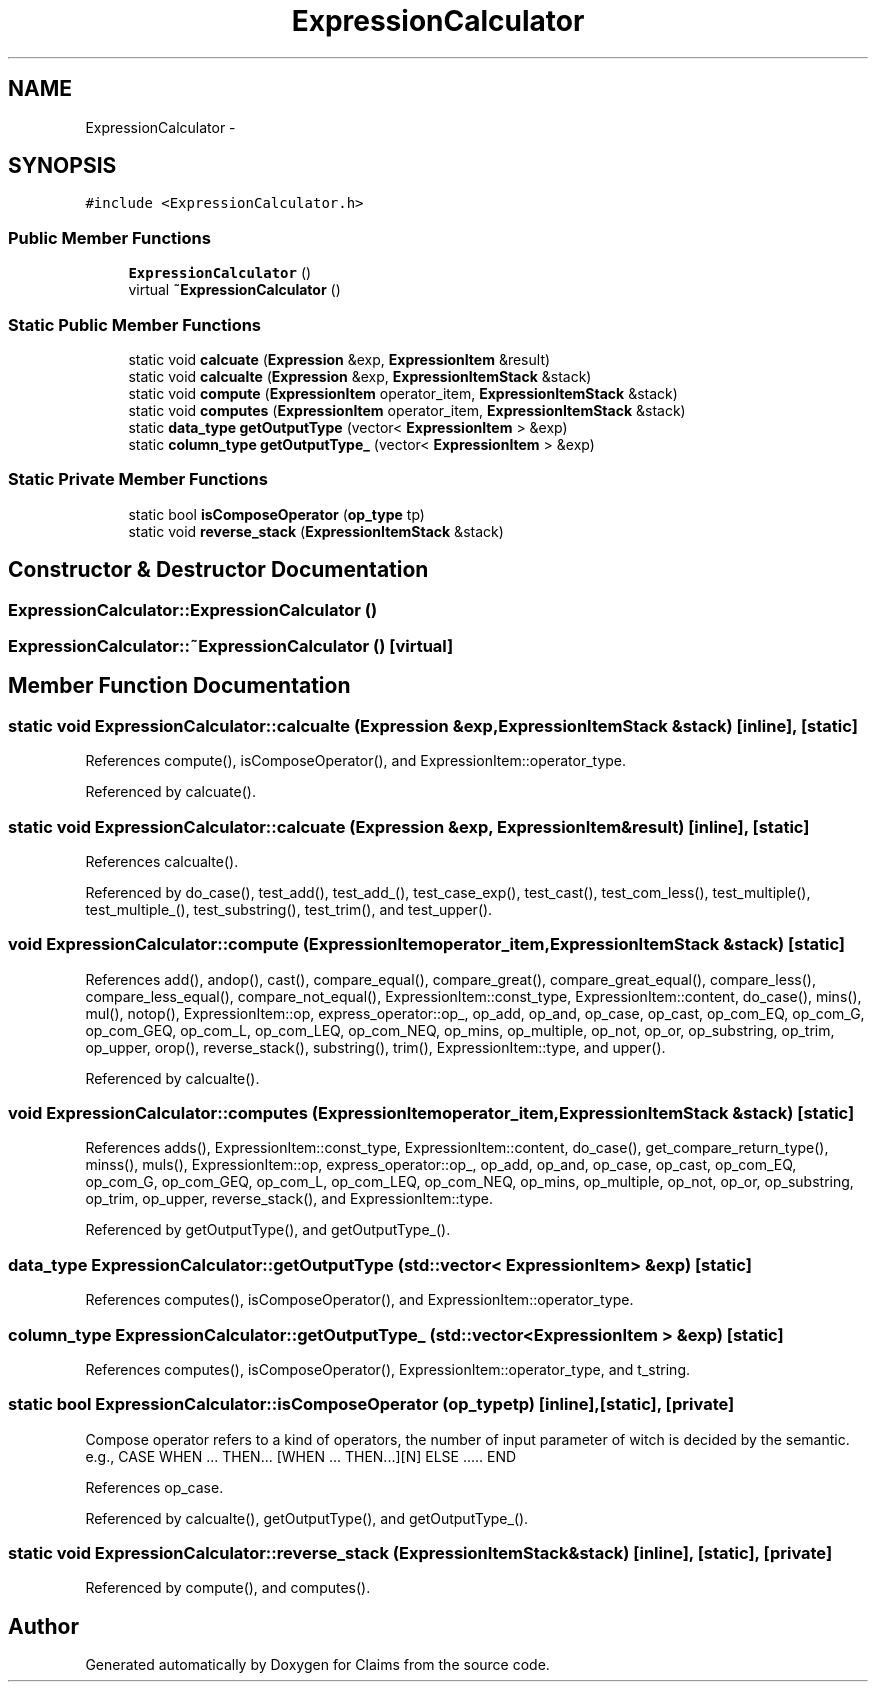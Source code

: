 .TH "ExpressionCalculator" 3 "Thu Nov 12 2015" "Claims" \" -*- nroff -*-
.ad l
.nh
.SH NAME
ExpressionCalculator \- 
.SH SYNOPSIS
.br
.PP
.PP
\fC#include <ExpressionCalculator\&.h>\fP
.SS "Public Member Functions"

.in +1c
.ti -1c
.RI "\fBExpressionCalculator\fP ()"
.br
.ti -1c
.RI "virtual \fB~ExpressionCalculator\fP ()"
.br
.in -1c
.SS "Static Public Member Functions"

.in +1c
.ti -1c
.RI "static void \fBcalcuate\fP (\fBExpression\fP &exp, \fBExpressionItem\fP &result)"
.br
.ti -1c
.RI "static void \fBcalcualte\fP (\fBExpression\fP &exp, \fBExpressionItemStack\fP &stack)"
.br
.ti -1c
.RI "static void \fBcompute\fP (\fBExpressionItem\fP operator_item, \fBExpressionItemStack\fP &stack)"
.br
.ti -1c
.RI "static void \fBcomputes\fP (\fBExpressionItem\fP operator_item, \fBExpressionItemStack\fP &stack)"
.br
.ti -1c
.RI "static \fBdata_type\fP \fBgetOutputType\fP (vector< \fBExpressionItem\fP > &exp)"
.br
.ti -1c
.RI "static \fBcolumn_type\fP \fBgetOutputType_\fP (vector< \fBExpressionItem\fP > &exp)"
.br
.in -1c
.SS "Static Private Member Functions"

.in +1c
.ti -1c
.RI "static bool \fBisComposeOperator\fP (\fBop_type\fP tp)"
.br
.ti -1c
.RI "static void \fBreverse_stack\fP (\fBExpressionItemStack\fP &stack)"
.br
.in -1c
.SH "Constructor & Destructor Documentation"
.PP 
.SS "ExpressionCalculator::ExpressionCalculator ()"

.SS "ExpressionCalculator::~ExpressionCalculator ()\fC [virtual]\fP"

.SH "Member Function Documentation"
.PP 
.SS "static void ExpressionCalculator::calcualte (\fBExpression\fP &exp, \fBExpressionItemStack\fP &stack)\fC [inline]\fP, \fC [static]\fP"

.PP
References compute(), isComposeOperator(), and ExpressionItem::operator_type\&.
.PP
Referenced by calcuate()\&.
.SS "static void ExpressionCalculator::calcuate (\fBExpression\fP &exp, \fBExpressionItem\fP &result)\fC [inline]\fP, \fC [static]\fP"

.PP
References calcualte()\&.
.PP
Referenced by do_case(), test_add(), test_add_(), test_case_exp(), test_cast(), test_com_less(), test_multiple(), test_multiple_(), test_substring(), test_trim(), and test_upper()\&.
.SS "void ExpressionCalculator::compute (\fBExpressionItem\fPoperator_item, \fBExpressionItemStack\fP &stack)\fC [static]\fP"

.PP
References add(), andop(), cast(), compare_equal(), compare_great(), compare_great_equal(), compare_less(), compare_less_equal(), compare_not_equal(), ExpressionItem::const_type, ExpressionItem::content, do_case(), mins(), mul(), notop(), ExpressionItem::op, express_operator::op_, op_add, op_and, op_case, op_cast, op_com_EQ, op_com_G, op_com_GEQ, op_com_L, op_com_LEQ, op_com_NEQ, op_mins, op_multiple, op_not, op_or, op_substring, op_trim, op_upper, orop(), reverse_stack(), substring(), trim(), ExpressionItem::type, and upper()\&.
.PP
Referenced by calcualte()\&.
.SS "void ExpressionCalculator::computes (\fBExpressionItem\fPoperator_item, \fBExpressionItemStack\fP &stack)\fC [static]\fP"

.PP
References adds(), ExpressionItem::const_type, ExpressionItem::content, do_case(), get_compare_return_type(), minss(), muls(), ExpressionItem::op, express_operator::op_, op_add, op_and, op_case, op_cast, op_com_EQ, op_com_G, op_com_GEQ, op_com_L, op_com_LEQ, op_com_NEQ, op_mins, op_multiple, op_not, op_or, op_substring, op_trim, op_upper, reverse_stack(), and ExpressionItem::type\&.
.PP
Referenced by getOutputType(), and getOutputType_()\&.
.SS "\fBdata_type\fP ExpressionCalculator::getOutputType (std::vector< \fBExpressionItem\fP > &exp)\fC [static]\fP"

.PP
References computes(), isComposeOperator(), and ExpressionItem::operator_type\&.
.SS "\fBcolumn_type\fP ExpressionCalculator::getOutputType_ (std::vector< \fBExpressionItem\fP > &exp)\fC [static]\fP"

.PP
References computes(), isComposeOperator(), ExpressionItem::operator_type, and t_string\&.
.SS "static bool ExpressionCalculator::isComposeOperator (\fBop_type\fPtp)\fC [inline]\fP, \fC [static]\fP, \fC [private]\fP"
Compose operator refers to a kind of operators, the number of input parameter of witch is decided by the semantic\&. e\&.g\&., CASE WHEN \&.\&.\&. THEN\&.\&.\&. [WHEN \&.\&.\&. THEN\&.\&.\&.][N] ELSE \&.\&.\&.\&.\&. END 
.PP
References op_case\&.
.PP
Referenced by calcualte(), getOutputType(), and getOutputType_()\&.
.SS "static void ExpressionCalculator::reverse_stack (\fBExpressionItemStack\fP &stack)\fC [inline]\fP, \fC [static]\fP, \fC [private]\fP"

.PP
Referenced by compute(), and computes()\&.

.SH "Author"
.PP 
Generated automatically by Doxygen for Claims from the source code\&.

